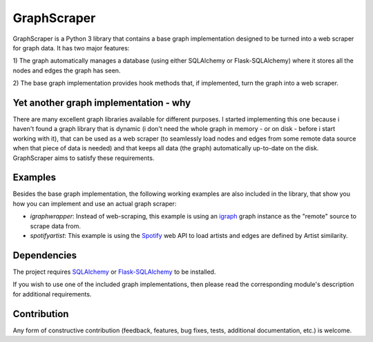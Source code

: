 GraphScraper
=================

GraphScraper is a Python 3 library that contains a base graph implementation designed
to be turned into a web scraper for graph data. It has two major features:

1) The graph automatically manages a database (using either SQLAlchemy or
Flask-SQLAlchemy) where it stores all the nodes and edges the graph has seen.

2) The base graph implementation provides hook methods that, if implemented,
turn the graph into a web scraper.

Yet another graph implementation - why
-------------------------------------------

There are many excellent graph libraries available for different purposes. I started
implementing this one because i haven't found a graph library that is dynamic (i don't
need the whole graph in memory - or on disk - before i start working with it), that
can be used as a web scraper (to seamlessly load nodes and edges from some remote
data source when that piece of data is needed) and that keeps all data (the graph)
automatically up-to-date on the disk. GraphScraper aims to satisfy these requirements.

Examples
----------------------

Besides the base graph implementation, the following working examples are also included
in the library, that show you how you can implement and use an actual graph scraper:

- `igraphwrapper`: Instead of web-scraping, this example is using an igraph_ graph
  instance as the "remote" source to scrape data from.
- `spotifyartist`: This example is using the Spotify_ web API to load artists and
  edges are defined by Artist similarity.

Dependencies
-----------------

The project requires SQLAlchemy_ or Flask-SQLAlchemy_ to be installed.

If you wish to use one of the included graph implementations, then please read the
corresponding module's description for additional requirements.

Contribution
-----------------

Any form of constructive contribution (feedback, features, bug fixes, tests, additional
documentation, etc.) is welcome.

.. _Flask-SQLAlchemy: http://flask-sqlalchemy.pocoo.org/
.. _igraph: http://igraph.org
.. _Spotify: https://developer.spotify.com/web-api/
.. _SQLAlchemy: https://www.sqlalchemy.org/

